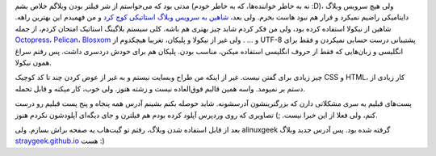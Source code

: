 .. link: 
.. description: 
.. tags: خبر,لینوکس,عمومی,گنو/لینوکس
.. date: 2013/06/13 01:31:52
.. title: مهاجرت به وبلاگ ایستا
.. slug: nikola

مدتی بود که می‌خواستم از شر فیلتر بودن وبلاگم خلاص بشم (نه به خاطر خواننده‌ها، که به خاطر خودم ‎:D)، ولی هیچ سرویس وبلاگ داینامیکی راضیم نمیکرد و قرار هم نبود هاست بخرم. ولی بعد، `شاهین به سرویس وبلاگ استاتیکی کوچ کرد <http://shahinism.github.io/posts/from-wordpress-to-nikola.html>`_ و من فهمیدم این بهترین راهه. شاهین از نیکولا استفاده کرده بود، ولی من فکر کردم شاید چیز بهتری هم باشه. کلی سیستم بلاگینگ استاتیک امتحان کردم، از جمله `Octopress <http://octopress.org>`_،‏ `Pelican <http://docs.getpelican.com/>`_،‏ `Blosxom <http://www.blosxom.com/>`_ و ... . ولی غیر از نیکولا و پلیکان، تغریبا هیچکدوم از UTF-8 پشتیبانی درست حسابی نمیکردن و فقط برای انگلیسی و زبان‌هایی که فقط از حروف انگلیسی استفاده میکنن، مناسب بودن. پلیکان هم برای خودش دردسری داشت. پس رفتم سراغ همون نیکولا.

چیز زیادی برای گفتن نیست. غیر از اینکه من طراح وبسایت نیستم و به غیر از عوض کردن چند تا کد کوچیک CSS و HTML، کار زیادی از دستم بر نمیومد. واسه همین قالبم فوق‌العاده نیست و زشته هنوز. ولی خوب، کار میکنه و قابل تحمله.

پست‌های قبلیم یه سری مشکلاتی دارن که بزرگترینشون آدرسشونه. شاید حوصله بکنم بشینم آدرس همه پنجاه و پنج پست قبلیم رو درست کنم، ولی فعلا از این خبرا نیست. ;) تصاویری که روی وردپرس آپلود کرده بودم هم فیلترن و جای دیگه‌ای آپلودشون نکردم هنوز.

بعد از قابل استفاده شدن وبلاگ، رفتم تو گیت‌هاب یه صفحه براش بسازم. ولی alinuxgeek گرفته شده بود. پس آدرس جدید وبلاگ `straygeek.github.io <straygeek.github.io>`_ هست :)
